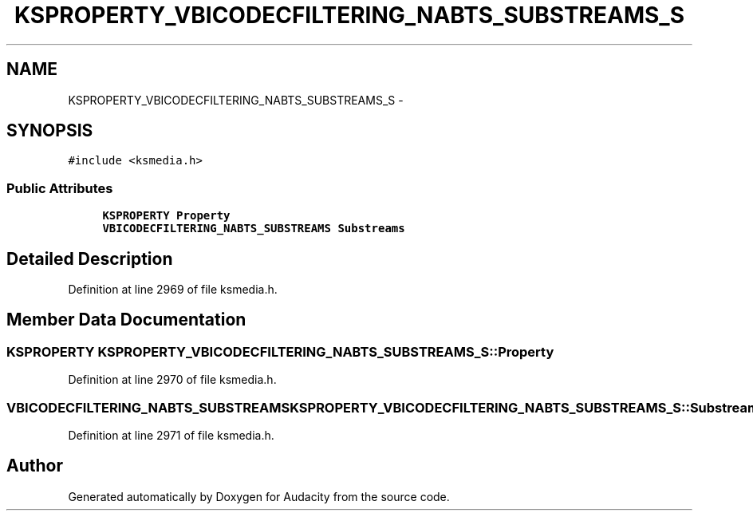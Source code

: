 .TH "KSPROPERTY_VBICODECFILTERING_NABTS_SUBSTREAMS_S" 3 "Thu Apr 28 2016" "Audacity" \" -*- nroff -*-
.ad l
.nh
.SH NAME
KSPROPERTY_VBICODECFILTERING_NABTS_SUBSTREAMS_S \- 
.SH SYNOPSIS
.br
.PP
.PP
\fC#include <ksmedia\&.h>\fP
.SS "Public Attributes"

.in +1c
.ti -1c
.RI "\fBKSPROPERTY\fP \fBProperty\fP"
.br
.ti -1c
.RI "\fBVBICODECFILTERING_NABTS_SUBSTREAMS\fP \fBSubstreams\fP"
.br
.in -1c
.SH "Detailed Description"
.PP 
Definition at line 2969 of file ksmedia\&.h\&.
.SH "Member Data Documentation"
.PP 
.SS "\fBKSPROPERTY\fP KSPROPERTY_VBICODECFILTERING_NABTS_SUBSTREAMS_S::Property"

.PP
Definition at line 2970 of file ksmedia\&.h\&.
.SS "\fBVBICODECFILTERING_NABTS_SUBSTREAMS\fP KSPROPERTY_VBICODECFILTERING_NABTS_SUBSTREAMS_S::Substreams"

.PP
Definition at line 2971 of file ksmedia\&.h\&.

.SH "Author"
.PP 
Generated automatically by Doxygen for Audacity from the source code\&.
